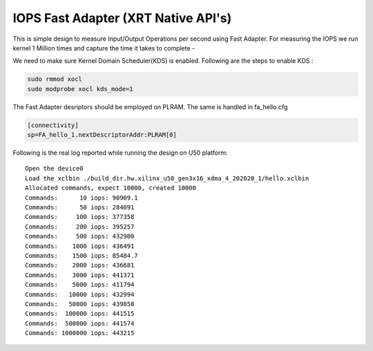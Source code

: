 IOPS Fast Adapter (XRT Native API's)
================================

This is simple design to measure Input/Output Operations per second using Fast Adapter.
For measuring the IOPS we run kernel 1 Million times and capture the time it takes to complete -

We need to make sure Kernel Domain Scheduler(KDS) is enabled. Following are the steps to enable KDS :

.. code:: cpp

       sudo rmmod xocl
       sudo modprobe xocl kds_mode=1
     
The Fast Adapter desriptors should be employed on PLRAM. The same is handled in fa_hello.cfg

.. code:: cpp
       
       [connectivity]
       sp=FA_hello_1.nextDescriptorAddr:PLRAM[0]

Following is the real log reported while running the design on U50
platform:

::

   Open the device0
   Load the xclbin ./build_dir.hw.xilinx_u50_gen3x16_xdma_4_202020_1/hello.xclbin
   Allocated commands, expect 10000, created 10000
   Commands:      10 iops: 90909.1
   Commands:      50 iops: 284091
   Commands:     100 iops: 377358
   Commands:     200 iops: 395257
   Commands:     500 iops: 432900
   Commands:    1000 iops: 436491
   Commands:    1500 iops: 85484.7
   Commands:    2000 iops: 436681
   Commands:    3000 iops: 441371
   Commands:    5000 iops: 411794
   Commands:   10000 iops: 432994
   Commands:   50000 iops: 439858
   Commands:  100000 iops: 441515
   Commands:  500000 iops: 441574
   Commands: 1000000 iops: 443215
